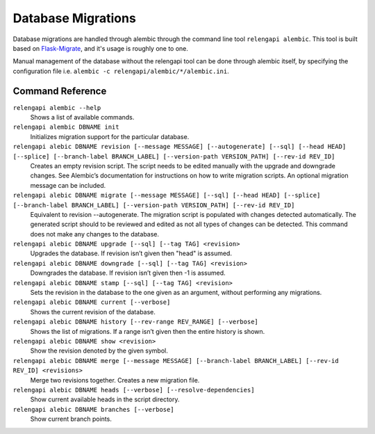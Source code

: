 Database Migrations
===================

Database migrations are handled through alembic through the command line tool ``relengapi alembic``.
This tool is built based on Flask-Migrate_, and it's usage is roughly one to one.

Manual management of the database without the relengapi tool can be done through alembic itself, by
specifying the configuration file i.e. ``alembic -c relengapi/alembic/*/alembic.ini``.

Command Reference
-----------------

``relengapi alembic --help``
    Shows a list of available commands.


``relengapi alembic DBNAME init``
    Initializes migration support for the particular database.

``relengapi alebic DBNAME revision [--message MESSAGE] [--autogenerate] [--sql] [--head HEAD] [--splice] [--branch-label BRANCH_LABEL] [--version-path VERSION_PATH] [--rev-id REV_ID]``
    Creates an empty revision script. The script needs to be edited manually with the upgrade and
    downgrade changes. See Alembic’s documentation for instructions on how to write migration scripts.
    An optional migration message can be included.

``relengapi alebic DBNAME migrate [--message MESSAGE] [--sql] [--head HEAD] [--splice] [--branch-label BRANCH_LABEL] [--version-path VERSION_PATH] [--rev-id REV_ID]``
    Equivalent to revision --autogenerate. The migration script is populated with changes detected
    automatically. The generated script should to be reviewed and edited as not all types of changes
    can be detected. This command does not make any changes to the database.

``relengapi alebic DBNAME upgrade [--sql] [--tag TAG] <revision>``
    Upgrades the database. If revision isn’t given then "head" is assumed.

``relengapi alebic DBNAME downgrade [--sql] [--tag TAG] <revision>``
    Downgrades the database. If revision isn’t given then -1 is assumed.

``relengapi alebic DBNAME stamp [--sql] [--tag TAG] <revision>``
    Sets the revision in the database to the one given as an argument, without performing any migrations.

``relengapi alebic DBNAME current [--verbose]``
    Shows the current revision of the database.

``relengapi alebic DBNAME history [--rev-range REV_RANGE] [--verbose]``
    Shows the list of migrations. If a range isn’t given then the entire history is shown.

``relengapi alebic DBNAME show <revision>``
    Show the revision denoted by the given symbol.

``relengapi alebic DBNAME merge [--message MESSAGE] [--branch-label BRANCH_LABEL] [--rev-id REV_ID] <revisions>``
    Merge two revisions together. Creates a new migration file.

``relengapi alebic DBNAME heads [--verbose] [--resolve-dependencies]``
    Show current available heads in the script directory.

``relengapi alebic DBNAME branches [--verbose]``
    Show current branch points.


.. _Flask-Migrate: http://flask-migrate.readthedocs.org/en/latest/


